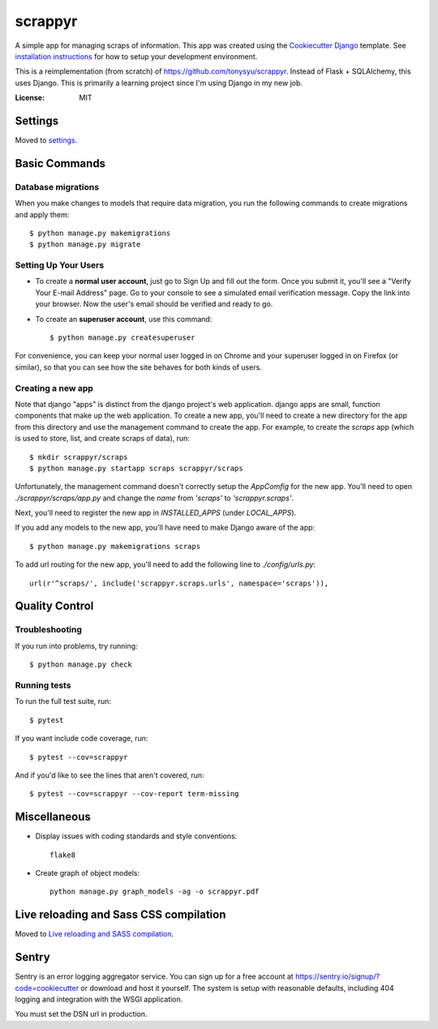 ========
scrappyr
========

.. image:: https://travis-ci.org/tonysyu/scrappyr-app.svg?branch=master
     :target: https://travis-ci.org/tonysyu/scrappyr-app
     :alt: Travis CI status badge


A simple app for managing scraps of information. This app was created using the `Cookiecutter
Django`_ template. See `installation instructions`_ for how to setup your development environment.

.. image:: https://img.shields.io/badge/built%20with-Cookiecutter%20Django-ff69b4.svg
     :target: https://github.com/pydanny/cookiecutter-django/
     :alt: Built with Cookiecutter Django


This is a reimplementation (from scratch) of https://github.com/tonysyu/scrappyr. Instead of
Flask + SQLAlchemy, this uses Django. This is primarily a learning project since I'm using
Django in my new job.


:License: MIT


.. _Cookiecutter Django:
   http://cookiecutter-django.readthedocs.io/en/latest/developing-locally.html
.. _installation instructions: ./docs/install.rst


Settings
========

Moved to settings_.

.. _settings: http://cookiecutter-django.readthedocs.io/en/latest/settings.html


Basic Commands
==============


Database migrations
-------------------

When you make changes to models that require data migration, you run the following commands to
create migrations and apply them::

    $ python manage.py makemigrations
    $ python manage.py migrate


Setting Up Your Users
---------------------

* To create a **normal user account**, just go to Sign Up and fill out the form. Once you submit
  it, you'll see a "Verify Your E-mail Address" page. Go to your console to see a simulated email
  verification message. Copy the link into your browser. Now the user's email should be verified
  and ready to go.

* To create an **superuser account**, use this command::

    $ python manage.py createsuperuser

For convenience, you can keep your normal user logged in on Chrome and your superuser logged in on
Firefox (or similar), so that you can see how the site behaves for both kinds of users.


Creating a new app
------------------

Note that django "apps" is distinct from the django project's web application. django apps are
small, function components that make up the web application. To create a new app, you'll need to
create a new directory for the app from this directory and use the management command to create
the app. For example, to create the `scraps` app (which is used to store, list, and create
scraps of data), run::

   $ mkdir scrappyr/scraps
   $ python manage.py startapp scraps scrappyr/scraps

Unfortunately, the management command doesn't correctly setup the `AppComfig` for the new app.
You'll need to open `./scrappyr/scraps/app.py` and change the `name` from `'scraps'` to
`'scrappyr.scraps'`.

Next, you'll need to register the new app in `INSTALLED_APPS` (under `LOCAL_APPS`).

If you add any models to the new app, you'll have need to make Django aware of the app::

   $ python manage.py makemigrations scraps

To add url routing for the new app, you'll need to add the following line to `./config/urls.py`::

    url(r'^scraps/', include('scrappyr.scraps.urls', namespace='scraps')),


Quality Control
===============

Troubleshooting
---------------

If you run into problems, try running::

   $ python manage.py check


Running tests
-------------

To run the full test suite, run::

    $ pytest

If you want include code coverage, run::

    $ pytest --cov=scrappyr

And if you'd like to see the lines that aren't covered, run::

    $ pytest --cov=scrappyr --cov-report term-missing


Miscellaneous
=============

- Display issues with coding standards and style conventions::

   flake8

- Create graph of object models::

   python manage.py graph_models -ag -o scrappyr.pdf


Live reloading and Sass CSS compilation
=======================================

Moved to `Live reloading and SASS compilation`_.

.. _`Live reloading and SASS compilation`:
   http://cookiecutter-django.readthedocs.io/en/latest/live-reloading-and-sass-compilation.html


Sentry
======

Sentry is an error logging aggregator service. You can sign up for a free account at
https://sentry.io/signup/?code=cookiecutter or download and host it yourself. The system is setup
with reasonable defaults, including 404 logging and integration with the WSGI application.

You must set the DSN url in production.
